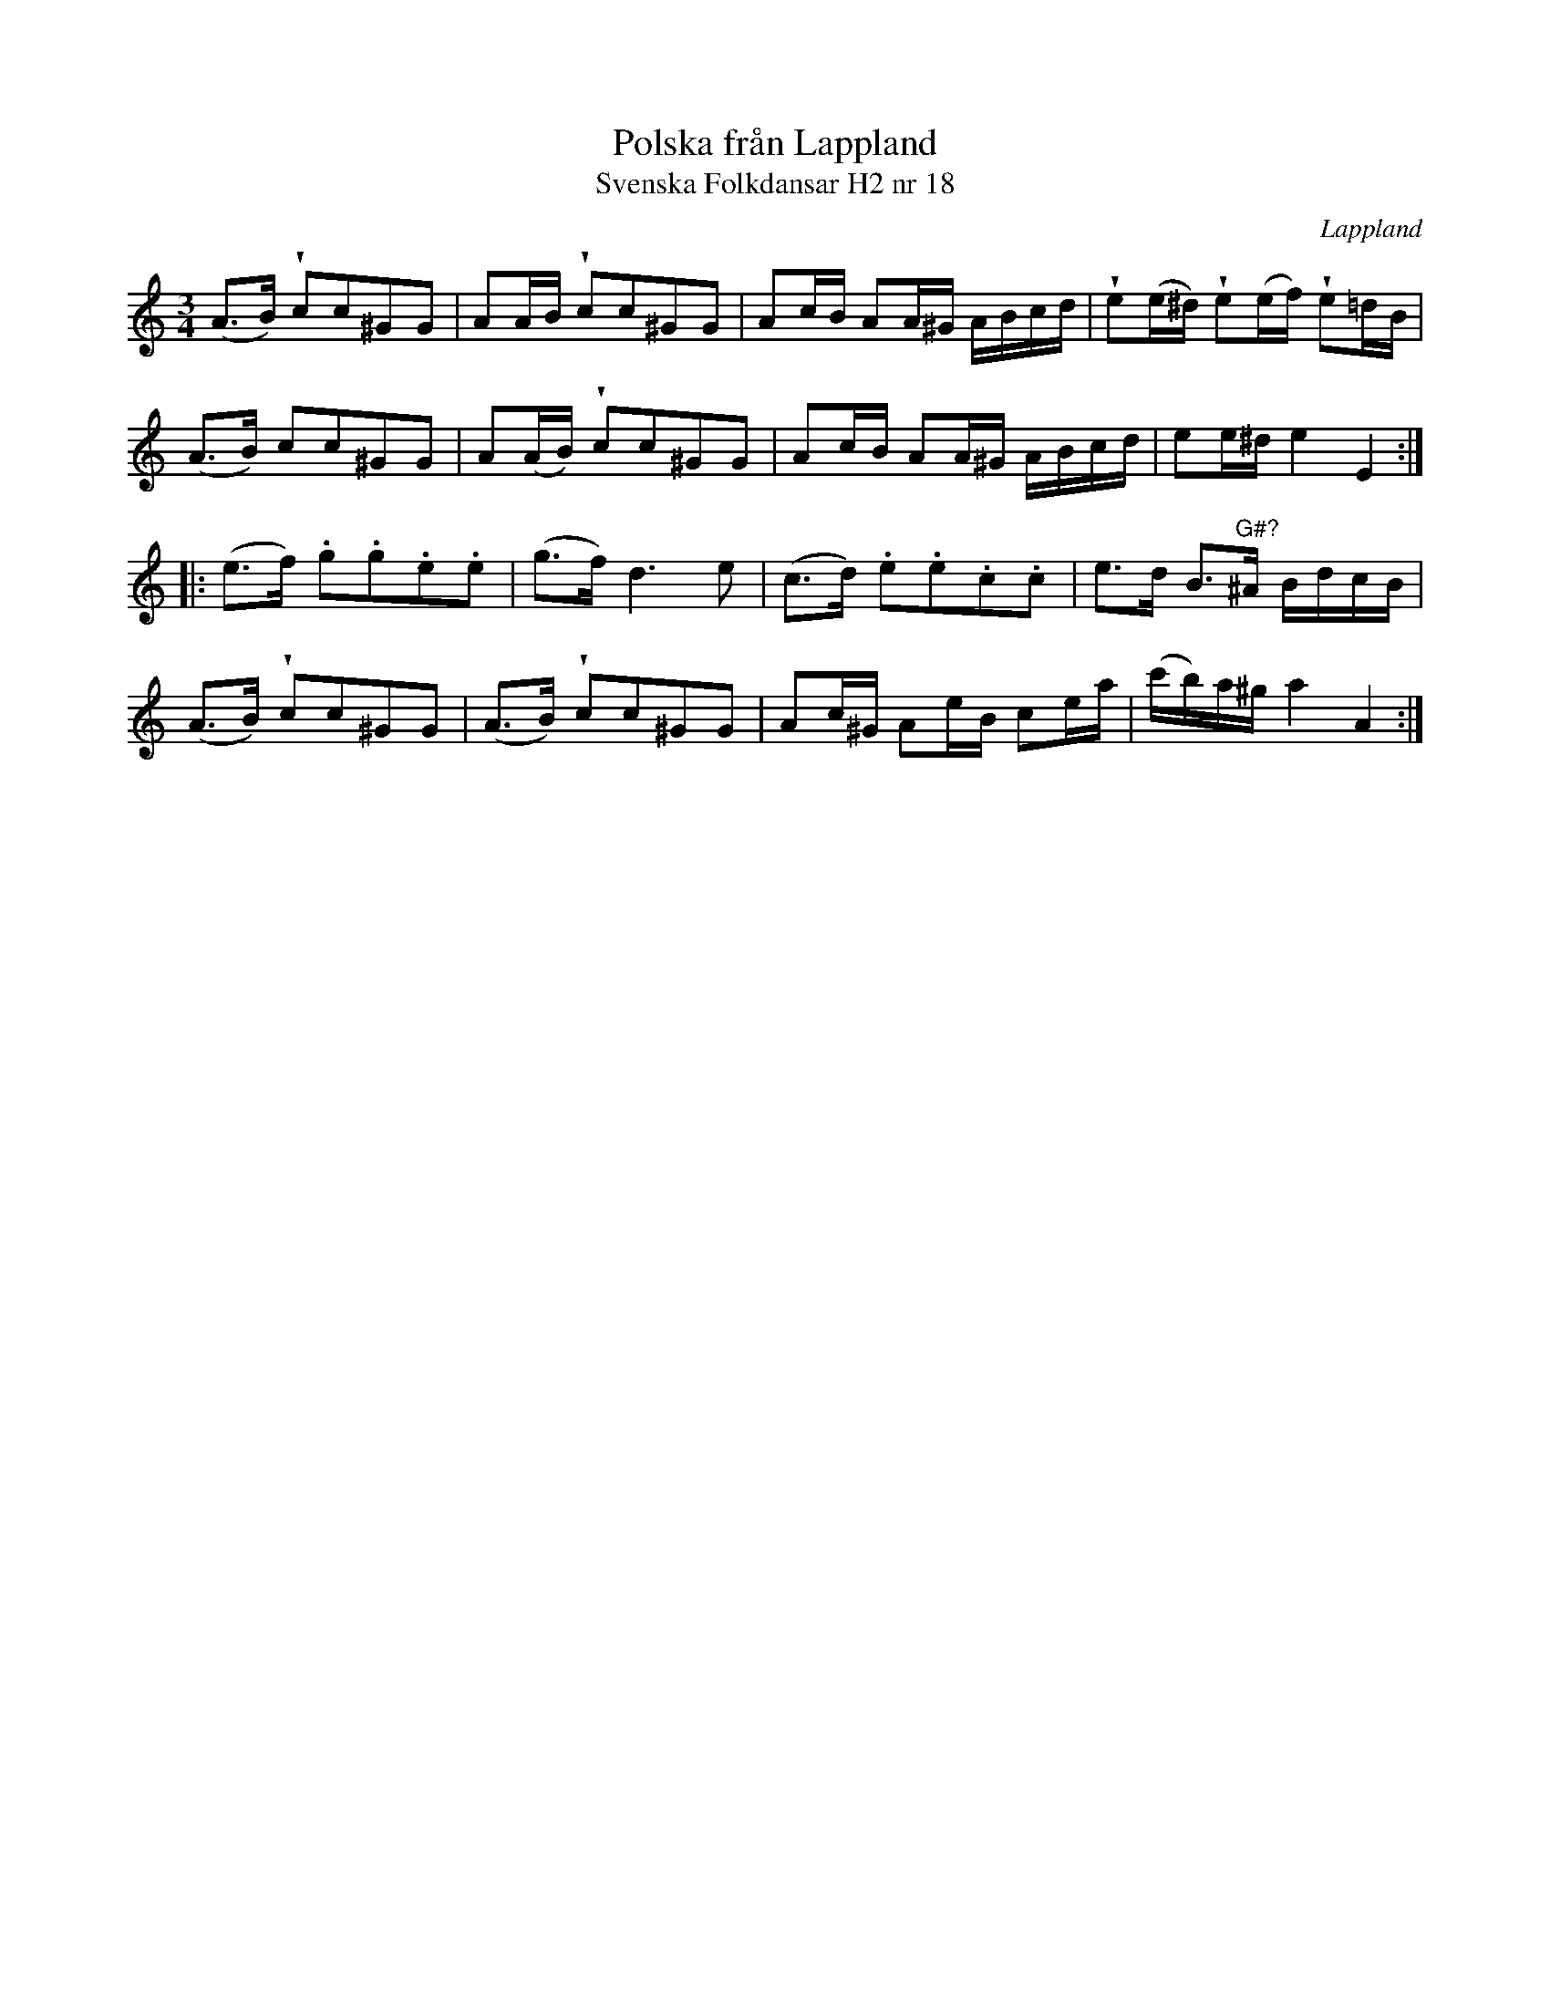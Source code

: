 %%abc-charset utf-8

X:18
T:Polska från Lappland
T:Svenska Folkdansar H2 nr 18
O:Lappland
B:Traditioner av Svenska Folkdansar Häfte 2, nr 18
R:Polska
Z:Nils L
N:Frågetecknet är tillagt. Korsförtecknet sitter i G-höjd, men noten är skriven i A-höjd, vilket gör det litet svårtolkat.
U:V=wedge
M:3/4
L:1/16
K:Am
(A2>B2) Vc2c2^G2G2 | A2AB Vc2c2^G2G2 | A2cB A2A^G ABcd | Ve2(e^d) Ve2(ef) Ve2=dB |
(A2>B2) c2c2^G2G2 | A2(AB) Vc2c2^G2G2 | A2cB A2A^G ABcd | e2e^d e4 E4 ::
(e2>f2) .g2.g2.e2.e2 | (g2>f2) d4>e4 | (c2>d2) .e2.e2.c2.c2 | e2>d2 B2>"^G\#?"^A2 BdcB |
(A2>B2) Vc2c2^G2G2 | (A2>B2) Vc2c2^G2G2 | A2c^G A2eB c2ea | (c'b)a^g a4 A4 :|


